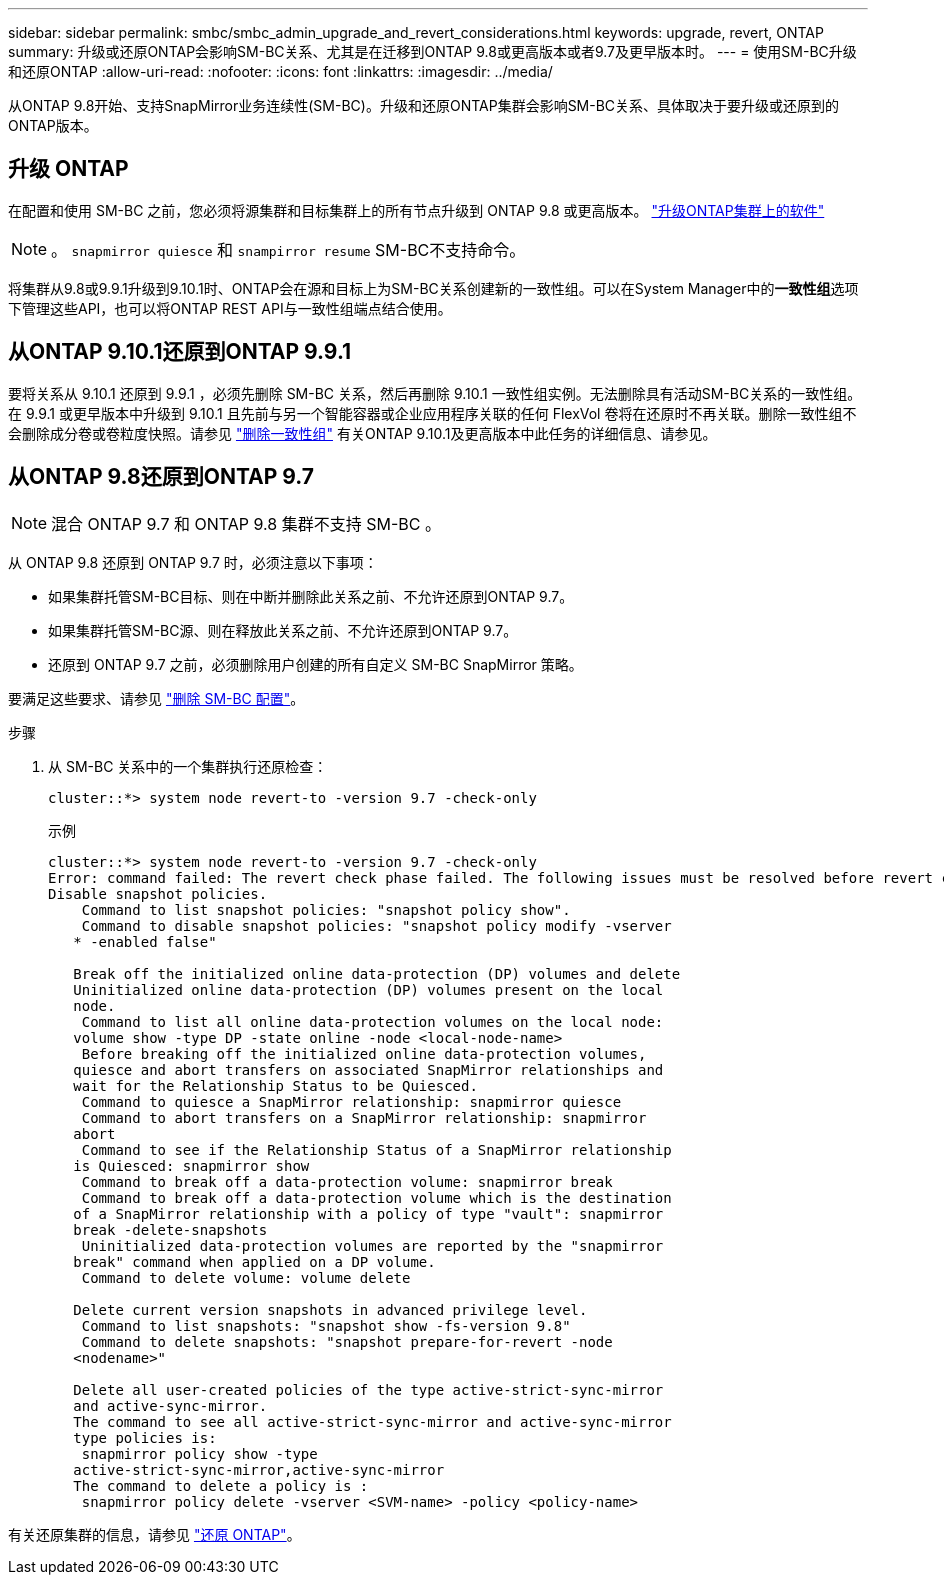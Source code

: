 ---
sidebar: sidebar 
permalink: smbc/smbc_admin_upgrade_and_revert_considerations.html 
keywords: upgrade, revert, ONTAP 
summary: 升级或还原ONTAP会影响SM-BC关系、尤其是在迁移到ONTAP 9.8或更高版本或者9.7及更早版本时。 
---
= 使用SM-BC升级和还原ONTAP
:allow-uri-read: 
:nofooter: 
:icons: font
:linkattrs: 
:imagesdir: ../media/


[role="lead"]
从ONTAP 9.8开始、支持SnapMirror业务连续性(SM-BC)。升级和还原ONTAP集群会影响SM-BC关系、具体取决于要升级或还原到的ONTAP版本。



== 升级 ONTAP

在配置和使用 SM-BC 之前，您必须将源集群和目标集群上的所有节点升级到 ONTAP 9.8 或更高版本。
link:link:../upgrade/index.html["升级ONTAP集群上的软件"]


NOTE: 。 `snapmirror quiesce` 和 `snampirror resume` SM-BC不支持命令。

将集群从9.8或9.9.1升级到9.10.1时、ONTAP会在源和目标上为SM-BC关系创建新的一致性组。可以在System Manager中的**一致性组**选项下管理这些API，也可以将ONTAP REST API与一致性组端点结合使用。



== 从ONTAP 9.10.1还原到ONTAP 9.9.1

要将关系从 9.10.1 还原到 9.9.1 ，必须先删除 SM-BC 关系，然后再删除 9.10.1 一致性组实例。无法删除具有活动SM-BC关系的一致性组。在 9.9.1 或更早版本中升级到 9.10.1 且先前与另一个智能容器或企业应用程序关联的任何 FlexVol 卷将在还原时不再关联。删除一致性组不会删除成分卷或卷粒度快照。请参见 link:../consistency-groups/delete-task.html["删除一致性组"] 有关ONTAP 9.10.1及更高版本中此任务的详细信息、请参见。



== 从ONTAP 9.8还原到ONTAP 9.7


NOTE: 混合 ONTAP 9.7 和 ONTAP 9.8 集群不支持 SM-BC 。

从 ONTAP 9.8 还原到 ONTAP 9.7 时，必须注意以下事项：

* 如果集群托管SM-BC目标、则在中断并删除此关系之前、不允许还原到ONTAP 9.7。
* 如果集群托管SM-BC源、则在释放此关系之前、不允许还原到ONTAP 9.7。
* 还原到 ONTAP 9.7 之前，必须删除用户创建的所有自定义 SM-BC SnapMirror 策略。


要满足这些要求、请参见 link:smbc_admin_removing_an_smbc_configuration.html["删除 SM-BC 配置"]。

.步骤
. 从 SM-BC 关系中的一个集群执行还原检查：
+
`cluster::*> system node revert-to -version 9.7 -check-only`

+
示例

+
....
cluster::*> system node revert-to -version 9.7 -check-only
Error: command failed: The revert check phase failed. The following issues must be resolved before revert can be completed. Bring the data LIFs down on running vservers. Command to list the running vservers: vserver show -admin-state running Command to list the data LIFs that are up: network interface show -role data -status-admin up Command to bring all data LIFs down: network interface modify {-role data} -status-admin down
Disable snapshot policies.
    Command to list snapshot policies: "snapshot policy show".
    Command to disable snapshot policies: "snapshot policy modify -vserver
   * -enabled false"

   Break off the initialized online data-protection (DP) volumes and delete
   Uninitialized online data-protection (DP) volumes present on the local
   node.
    Command to list all online data-protection volumes on the local node:
   volume show -type DP -state online -node <local-node-name>
    Before breaking off the initialized online data-protection volumes,
   quiesce and abort transfers on associated SnapMirror relationships and
   wait for the Relationship Status to be Quiesced.
    Command to quiesce a SnapMirror relationship: snapmirror quiesce
    Command to abort transfers on a SnapMirror relationship: snapmirror
   abort
    Command to see if the Relationship Status of a SnapMirror relationship
   is Quiesced: snapmirror show
    Command to break off a data-protection volume: snapmirror break
    Command to break off a data-protection volume which is the destination
   of a SnapMirror relationship with a policy of type "vault": snapmirror
   break -delete-snapshots
    Uninitialized data-protection volumes are reported by the "snapmirror
   break" command when applied on a DP volume.
    Command to delete volume: volume delete

   Delete current version snapshots in advanced privilege level.
    Command to list snapshots: "snapshot show -fs-version 9.8"
    Command to delete snapshots: "snapshot prepare-for-revert -node
   <nodename>"

   Delete all user-created policies of the type active-strict-sync-mirror
   and active-sync-mirror.
   The command to see all active-strict-sync-mirror and active-sync-mirror
   type policies is:
    snapmirror policy show -type
   active-strict-sync-mirror,active-sync-mirror
   The command to delete a policy is :
    snapmirror policy delete -vserver <SVM-name> -policy <policy-name>
....


有关还原集群的信息，请参见 link:../revert/index.html["还原 ONTAP"]。
